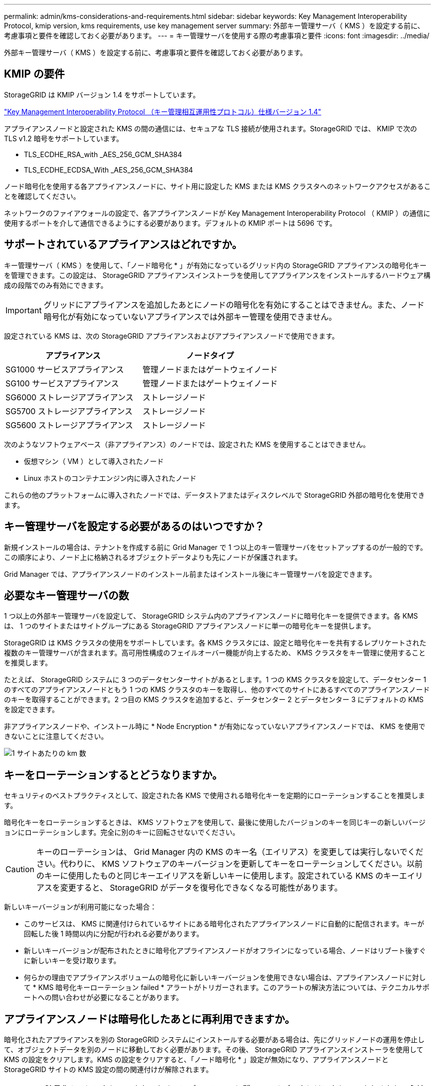 ---
permalink: admin/kms-considerations-and-requirements.html 
sidebar: sidebar 
keywords: Key Management Interoperability Protocol, kmip version, kms requirements, use key management server 
summary: 外部キー管理サーバ（ KMS ）を設定する前に、考慮事項と要件を確認しておく必要があります。 
---
= キー管理サーバを使用する際の考慮事項と要件
:icons: font
:imagesdir: ../media/


[role="lead"]
外部キー管理サーバ（ KMS ）を設定する前に、考慮事項と要件を確認しておく必要があります。



== KMIP の要件

StorageGRID は KMIP バージョン 1.4 をサポートしています。

http://docs.oasis-open.org/kmip/spec/v1.4/os/kmip-spec-v1.4-os.html["Key Management Interoperability Protocol （キー管理相互運用性プロトコル）仕様バージョン 1.4"^]

アプライアンスノードと設定された KMS の間の通信には、セキュアな TLS 接続が使用されます。StorageGRID では、 KMIP で次の TLS v1.2 暗号をサポートしています。

* TLS_ECDHE_RSA_with _AES_256_GCM_SHA384
* TLS_ECDHE_ECDSA_With _AES_256_GCM_SHA384


ノード暗号化を使用する各アプライアンスノードに、サイト用に設定した KMS または KMS クラスタへのネットワークアクセスがあることを確認してください。

ネットワークのファイアウォールの設定で、各アプライアンスノードが Key Management Interoperability Protocol （ KMIP ）の通信に使用するポートを介して通信できるようにする必要があります。デフォルトの KMIP ポートは 5696 です。



== サポートされているアプライアンスはどれですか。

キー管理サーバ（ KMS ）を使用して、「ノード暗号化 * 」が有効になっているグリッド内の StorageGRID アプライアンスの暗号化キーを管理できます。この設定は、 StorageGRID アプライアンスインストーラを使用してアプライアンスをインストールするハードウェア構成の段階でのみ有効にできます。


IMPORTANT: グリッドにアプライアンスを追加したあとにノードの暗号化を有効にすることはできません。また、ノード暗号化が有効になっていないアプライアンスでは外部キー管理を使用できません。

設定されている KMS は、次の StorageGRID アプライアンスおよびアプライアンスノードで使用できます。

[cols="1a,1a"]
|===
| アプライアンス | ノードタイプ 


 a| 
SG1000 サービスアプライアンス
 a| 
管理ノードまたはゲートウェイノード



 a| 
SG100 サービスアプライアンス
 a| 
管理ノードまたはゲートウェイノード



 a| 
SG6000 ストレージアプライアンス
 a| 
ストレージノード



 a| 
SG5700 ストレージアプライアンス
 a| 
ストレージノード



 a| 
SG5600 ストレージアプライアンス
 a| 
ストレージノード

|===
次のようなソフトウェアベース（非アプライアンス）のノードでは、設定された KMS を使用することはできません。

* 仮想マシン（ VM ）として導入されたノード
* Linux ホストのコンテナエンジン内に導入されたノード


これらの他のプラットフォームに導入されたノードでは、データストアまたはディスクレベルで StorageGRID 外部の暗号化を使用できます。



== キー管理サーバを設定する必要があるのはいつですか？

新規インストールの場合は、テナントを作成する前に Grid Manager で 1 つ以上のキー管理サーバをセットアップするのが一般的です。この順序により、ノード上に格納されるオブジェクトデータよりも先にノードが保護されます。

Grid Manager では、アプライアンスノードのインストール前またはインストール後にキー管理サーバを設定できます。



== 必要なキー管理サーバの数

1 つ以上の外部キー管理サーバを設定して、 StorageGRID システム内のアプライアンスノードに暗号化キーを提供できます。各 KMS は、 1 つのサイトまたはサイトグループにある StorageGRID アプライアンスノードに単一の暗号化キーを提供します。

StorageGRID は KMS クラスタの使用をサポートしています。各 KMS クラスタには、設定と暗号化キーを共有するレプリケートされた複数のキー管理サーバが含まれます。高可用性構成のフェイルオーバー機能が向上するため、 KMS クラスタをキー管理に使用することを推奨します。

たとえば、 StorageGRID システムに 3 つのデータセンターサイトがあるとします。1 つの KMS クラスタを設定して、データセンター 1 のすべてのアプライアンスノードともう 1 つの KMS クラスタのキーを取得し、他のすべてのサイトにあるすべてのアプライアンスノードのキーを取得することができます。2 つ目の KMS クラスタを追加すると、データセンター 2 とデータセンター 3 にデフォルトの KMS を設定できます。

非アプライアンスノードや、インストール時に * Node Encryption * が有効になっていないアプライアンスノードでは、 KMS を使用できないことに注意してください。

image::../media/kms_per_site.png[1 サイトあたりの km 数]



== キーをローテーションするとどうなりますか。

セキュリティのベストプラクティスとして、設定された各 KMS で使用される暗号化キーを定期的にローテーションすることを推奨します。

暗号化キーをローテーションするときは、 KMS ソフトウェアを使用して、最後に使用したバージョンのキーを同じキーの新しいバージョンにローテーションします。完全に別のキーに回転させないでください。


CAUTION: キーのローテーションは、 Grid Manager 内の KMS のキー名（エイリアス）を変更しては実行しないでください。代わりに、 KMS ソフトウェアのキーバージョンを更新してキーをローテーションしてください。以前のキーに使用したものと同じキーエイリアスを新しいキーに使用します。設定されている KMS のキーエイリアスを変更すると、 StorageGRID がデータを復号化できなくなる可能性があります。

新しいキーバージョンが利用可能になった場合：

* このサービスは、 KMS に関連付けられているサイトにある暗号化されたアプライアンスノードに自動的に配信されます。キーが回転した後 1 時間以内に分配が行われる必要があります。
* 新しいキーバージョンが配布されたときに暗号化アプライアンスノードがオフラインになっている場合、ノードはリブート後すぐに新しいキーを受け取ります。
* 何らかの理由でアプライアンスボリュームの暗号化に新しいキーバージョンを使用できない場合は、アプライアンスノードに対して * KMS 暗号化キーローテーション failed * アラートがトリガーされます。このアラートの解決方法については、テクニカルサポートへの問い合わせが必要になることがあります。




== アプライアンスノードは暗号化したあとに再利用できますか。

暗号化されたアプライアンスを別の StorageGRID システムにインストールする必要がある場合は、先にグリッドノードの運用を停止して、オブジェクトデータを別のノードに移動しておく必要があります。その後、 StorageGRID アプライアンスインストーラを使用して KMS の設定をクリアします。KMS の設定をクリアすると、「ノード暗号化 * 」設定が無効になり、アプライアンスノードと StorageGRID サイトの KMS 設定の間の関連付けが解除されます。


NOTE: KMS 暗号化キーにアクセスできないため、アプライアンスに残っているデータにはアクセスできなくなり、永続的にロックされます。

.関連情報
* xref:../sg100-1000/index.adoc[SG100 および SG1000 サービスアプライアンス]
* xref:../sg6000/index.adoc[SG6000 ストレージアプライアンス]
* xref:../sg5700/index.adoc[SG5700 ストレージアプライアンス]
* xref:../sg5600/index.adoc[SG5600 ストレージアプライアンス]

